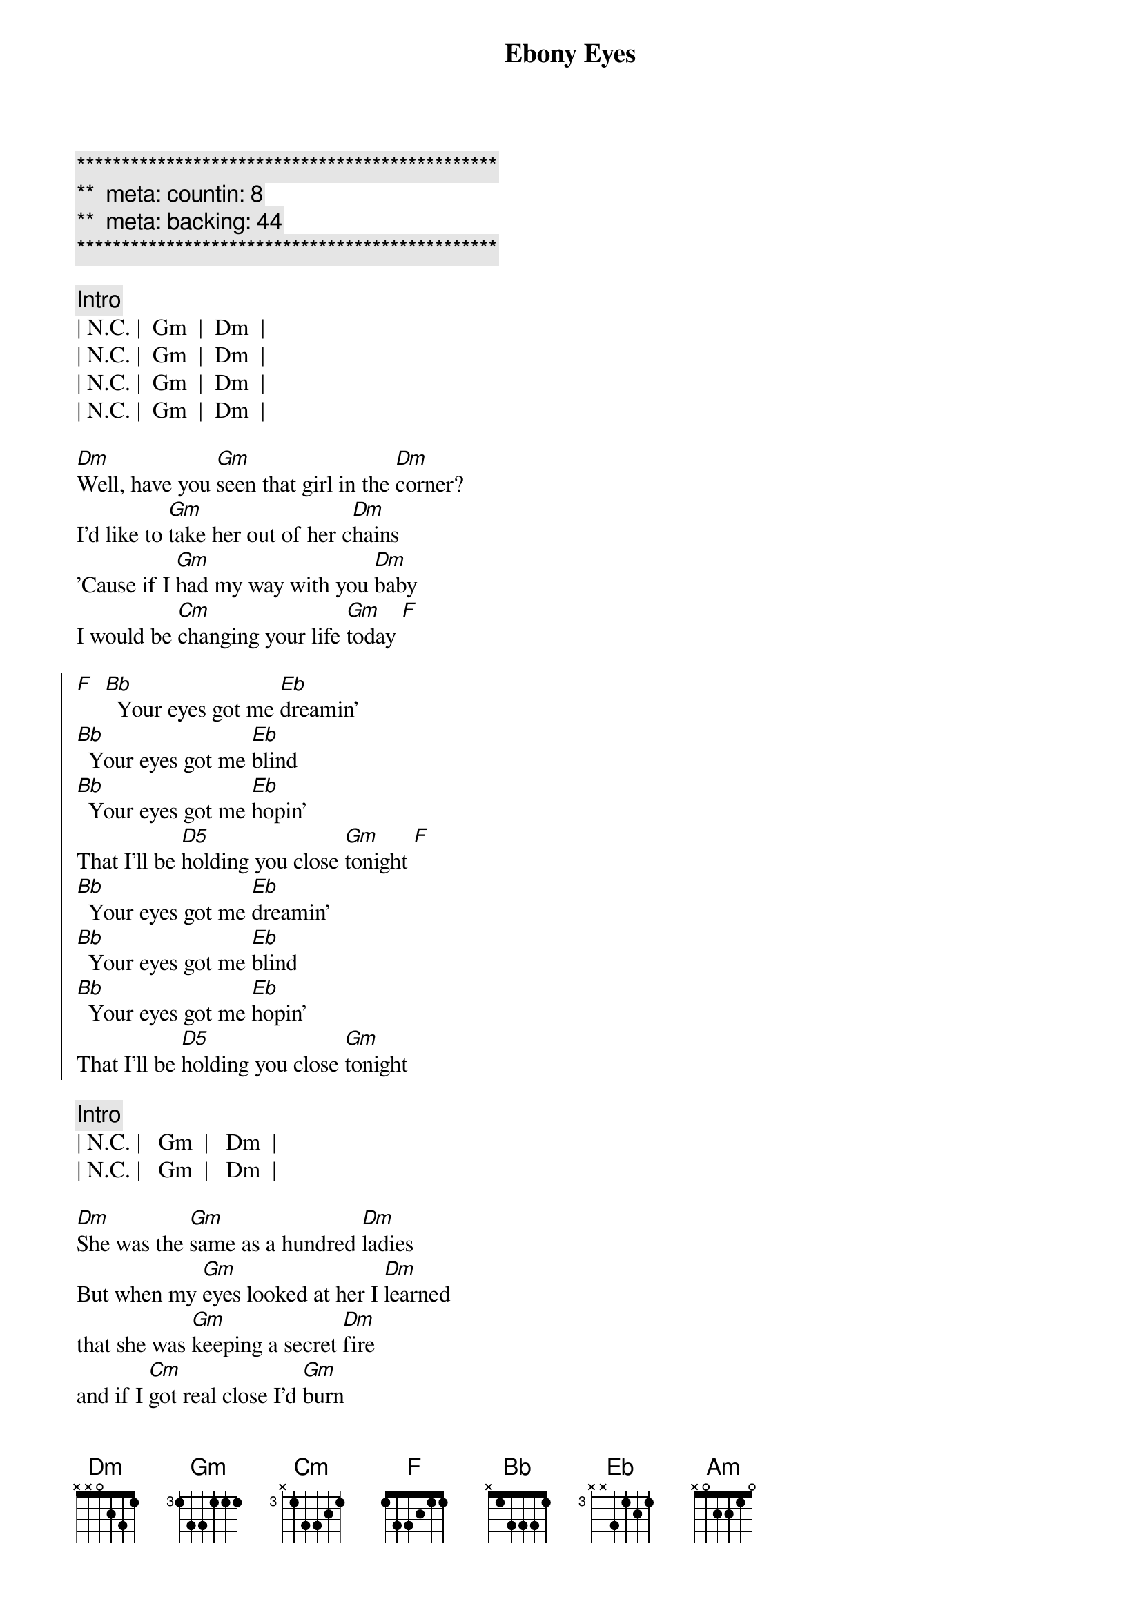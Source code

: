 {title: Ebony Eyes}
{artist: Bob Welch}
{key: Gm}
{duration: 2:51}
{tempo: 116}
{meta: countin: 8}
{meta: backing: 44}

{c:***********************************************}
{c:**  meta: countin: 8   }
{c:**  meta: backing: 44   }
{c:***********************************************}

{c: Intro}
| N.C. |  Gm  |  Dm  |
| N.C. |  Gm  |  Dm  |
| N.C. |  Gm  |  Dm  |
| N.C. |  Gm  |  Dm  |

{sov}
[Dm]Well, have you [Gm]seen that girl in the [Dm]corner?
I'd like to [Gm]take her out of her c[Dm]hains
'Cause if I [Gm]had my way with you [Dm]baby
I would be [Cm]changing your life [Gm]today [F]
{eov}

{soc}
[F]  [Bb]  Your eyes got me [Eb]dreamin'
[Bb]  Your eyes got me [Eb]blind
[Bb]  Your eyes got me [Eb]hopin'
That I'll be [D5]holding you close [Gm]tonight [F]
[Bb]  Your eyes got me [Eb]dreamin'
[Bb]  Your eyes got me [Eb]blind
[Bb]  Your eyes got me [Eb]hopin'
That I'll be [D5]holding you close [Gm]tonight
{eoc}

{c: Intro}
| N.C. |   Gm  |   Dm  |
| N.C. |   Gm  |   Dm  |

{sov}
[Dm]She was the [Gm]same as a hundred [Dm]ladies
But when my [Gm]eyes looked at her I [Dm]learned
that she was [Gm]keeping a secret [Dm]fire
and if I [Cm]got real close I'd [Gm]burn
{eov}

{sov}
So it [Gm]looked like I'd have to move [Dm]slowly
Just like a [Gm]cat at night in the [Dm]trees
'cause I was [Gm]waiting for her to [Dm]show me
The way that [Cm]she liked her love to [Gm]feel
{eov}

{soc}
[F]  [Bb]  Your eyes got me [Eb]dreamin'
[Bb]  Your eyes got me [Eb]blind
[Bb]  Your eyes got me [Eb]hopin'
That I'll be [D5]holding you close [Gm]tonight [F]
[Bb]  Your eyes got me [Eb]dreamin'
[Bb]  Your eyes got me [Eb]blind
[Bb]  Your eyes got me [Eb]hopin'
That I'll be [D5]holding you close [Gm]tonight
{eoc}

{sob}
[Am]     [Gm]    [F]Ebony Eyes
[Am]     [Gm]    [F]Ebony Eyes
[Am] [Gm][F]
[N.C.]Ebony [Gm]Eyes [Dm]Ebony [N.C.]Eyes [Gm]Ahhhh...
{eob}

{soc}
[F]  [Bb]  Your eyes got me [Eb]dreamin'
[Bb]  Your eyes got me [Eb]blind
[Bb]  Your eyes got me [Eb]hopin'
That I'll be [D5]holding you close [Gm]tonight [F]
[Bb]  Your eyes got me [Eb]dreamin'
[Bb]  Your eyes got me [Eb]blind
[Bb]  Your eyes got me [Eb]hopin'
That I'll be [D5]holding you close [Gm]tonight [F]
[Bb]  Your eyes got me [Eb]dreamin'
[Bb]  Your eyes got me [Eb]blind
[Bb]  Your eyes got me [Eb]hopin'
That I'll be [D5]holding you close [Gm]tonight[F][Bb]s
{eoc}
